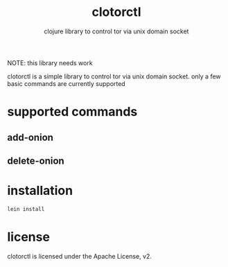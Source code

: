 #+TITLE:     clotorctl
#+SUBTITLE:  clojure library to control tor via unix domain socket
#+KEYWORDS:  clojure, tor, control, unix domain socket
#+LANGUAGE:  en

NOTE: this library needs work

clotorctl is a simple library to control tor via unix domain socket. only a few
basic commands are currently supported

* supported commands
** add-onion
** delete-onion

* installation
#+BEGIN_SRC sh
  lein install
#+END_SRC

* license
clotorctl is licensed under the Apache License, v2.
